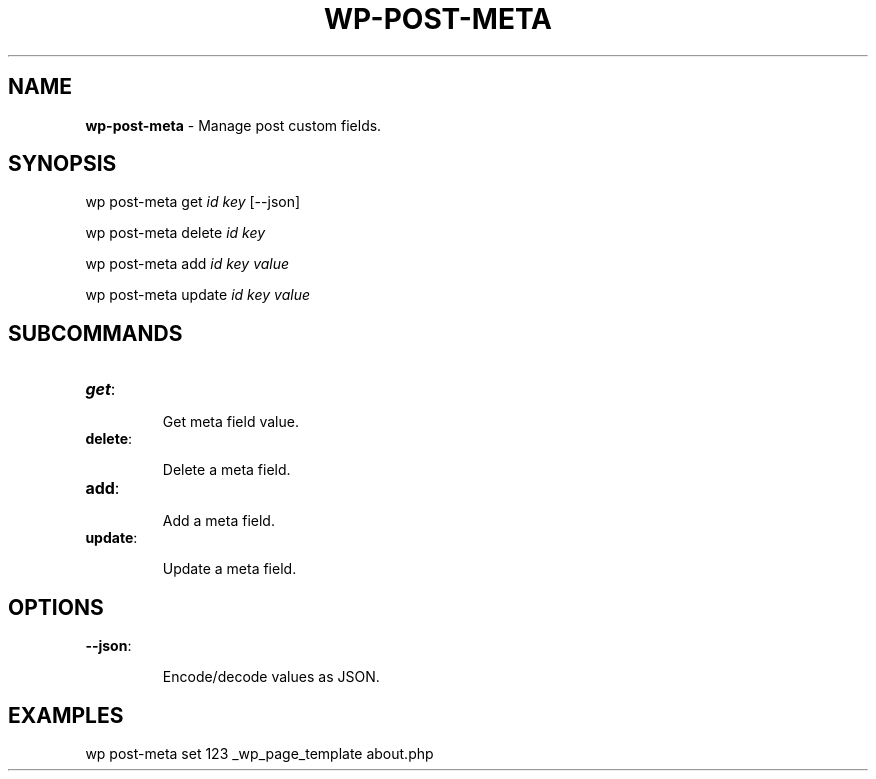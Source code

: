 .\" generated with Ronn/v0.7.3
.\" http://github.com/rtomayko/ronn/tree/0.7.3
.
.TH "WP\-POST\-META" "1" "" "WP-CLI"
.
.SH "NAME"
\fBwp\-post\-meta\fR \- Manage post custom fields\.
.
.SH "SYNOPSIS"
wp post\-meta get \fIid\fR \fIkey\fR [\-\-json]
.
.P
wp post\-meta delete \fIid\fR \fIkey\fR
.
.P
wp post\-meta add \fIid\fR \fIkey\fR \fIvalue\fR
.
.P
wp post\-meta update \fIid\fR \fIkey\fR \fIvalue\fR
.
.SH "SUBCOMMANDS"
.
.TP
\fBget\fR:
.
.IP
Get meta field value\.
.
.TP
\fBdelete\fR:
.
.IP
Delete a meta field\.
.
.TP
\fBadd\fR:
.
.IP
Add a meta field\.
.
.TP
\fBupdate\fR:
.
.IP
Update a meta field\.
.
.SH "OPTIONS"

.
.TP
\fB\-\-json\fR:
.
.IP
Encode/decode values as JSON\.
.
.SH "EXAMPLES"
.
.nf

wp post\-meta set 123 _wp_page_template about\.php
.
.fi

